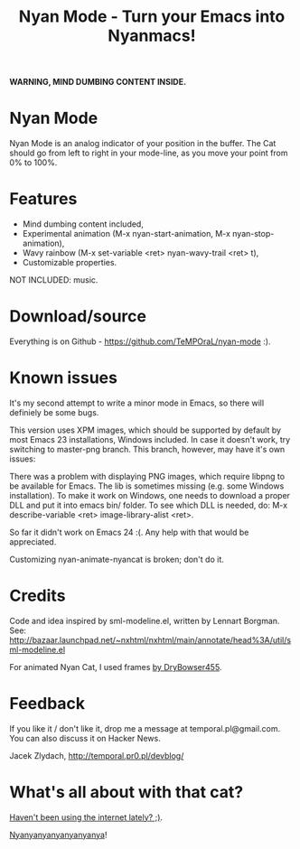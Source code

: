 #+title: Nyan Mode - Turn your Emacs into Nyanmacs!
#+DESCRIPTION: nyan-mode.el - Nyan Mode - Turn your Emacs into Nyanmacs!
#+KEYWORDS: nyan cat, pop tart cat, emacs
#+LANGUAGE:  en
#+OPTIONS:   H:3 num:t toc:t \n:nil @:t ::t |:t ^:t -:t f:t *:t <:t email:nil timestamp:nil author:nil
#+OPTIONS:   TeX:t LaTeX:t skip:nil d:nil todo:t pri:nil tags:not-in-toc
#+EXPORT_SELECT_TAGS: export
#+EXPORT_EXCLUDE_TAGS: noexport
#+LINK_UP:   
#+LINK_HOME: 
#+XSLT: 

*WARNING, MIND DUMBING CONTENT INSIDE.*

* Nyan Mode
Nyan Mode is an analog indicator of your position in the buffer. The
Cat should go from left to right in your mode-line, as you move your
point from 0% to 100%.

[[file:screenshot.png]]


* Features
  - Mind dumbing content included,
  - Experimental animation (M-x nyan-start-animation, M-x nyan-stop-animation),
  - Wavy rainbow (M-x set-variable <ret> nyan-wavy-trail <ret> t),
  - Customizable properties.

NOT INCLUDED: music.

* Download/source
  Everything is on Github - https://github.com/TeMPOraL/nyan-mode :).

* Known issues
It's my second attempt to write a minor mode in Emacs, so there will
definiely be some bugs.

This version uses XPM images, which should be supported by default by
most Emacs 23 installations, Windows included. In case it doesn't
work, try switching to master-png branch. This branch, however, may
have it's own issues:

There was a problem with displaying PNG images, which require libpng
to be available for Emacs. The lib is sometimes missing (e.g. some
Windows installation). To make it work on Windows, one needs to
download a proper DLL and put it into emacs bin/ folder. To see which
DLL is needed, do: M-x describe-variable <ret> image-library-alist
<ret>.

So far it didn't work on Emacs 24 :(. Any help with that would be appreciated.

Customizing nyan-animate-nyancat is broken; don't do it.

* Credits

Code and idea inspired by sml-modeline.el, written by Lennart Borgman.
See: http://bazaar.launchpad.net/~nxhtml/nxhtml/main/annotate/head%3A/util/sml-modeline.el

For animated Nyan Cat, I used frames [[http://media.photobucket.com/image/nyan%20cat%20sprites/DryBowser455/th_NyanCatSprite.png?t=1304659408][by DryBowser455]].

* Feedback
If you like it / don't like it, drop me a message at temporal.pl@gmail.com.
You can also discuss it on Hacker News.

Jacek Zlydach, http://temporal.pr0.pl/devblog/

* What's all about with that cat?
[[http://en.wikipedia.org/wiki/Nyan_Cat][Haven't been using the internet lately? ;)]].

[[http://nyan.cat/][Nyanyanyanyanyanyanya]]!

